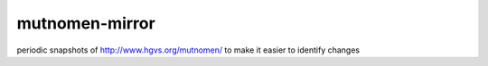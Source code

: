===============
mutnomen-mirror
===============

periodic snapshots of http://www.hgvs.org/mutnomen/ to make it easier
to identify changes
